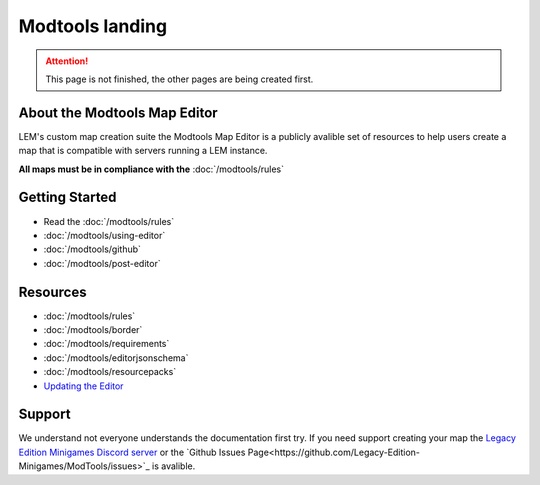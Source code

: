 Modtools landing
===========================
.. meta::
   :description lang=en: Learn to create a custom map for a LEM server



.. attention::
    This page is not finished, the other pages are being created first.

About the Modtools Map Editor
^^^^^^^^^^^^^^^^^^^^^^^^^^^^^
LEM's custom map creation suite the Modtools Map Editor is a publicly avalible set of resources
to help users create a map that is compatible with servers running a LEM instance.

**All maps must be in compliance with the** :doc:`/modtools/rules`

Getting Started
^^^^^^^^^^^^^^^
* Read the :doc:`/modtools/rules`
* :doc:`/modtools/using-editor`
* :doc:`/modtools/github`
* :doc:`/modtools/post-editor`

Resources
^^^^^^^^^
* :doc:`/modtools/rules`
* :doc:`/modtools/border`
* :doc:`/modtools/requirements`
* :doc:`/modtools/editorjsonschema`
* :doc:`/modtools/resourcepacks`
* `Updating the Editor <modtools/install-editor#updating>`_


Support
^^^^^^^
We understand not everyone understands the documentation first try.
If you need support creating your map the `Legacy Edition Minigames Discord server <dummylink>`_ or the `Github Issues Page<https://github.com/Legacy-Edition-Minigames/ModTools/issues>`_ is avalible.